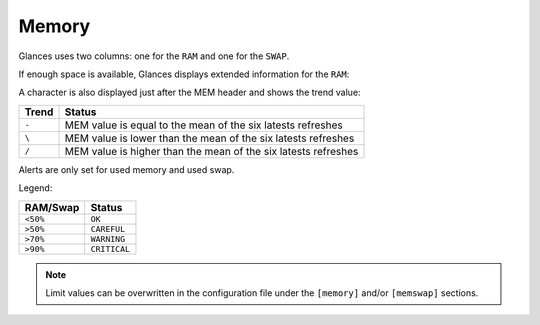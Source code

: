 .. _memory:

Memory
======

Glances uses two columns: one for the ``RAM`` and one for the ``SWAP``.

.. image:: ../_static/mem.png

If enough space is available, Glances displays extended information for
the ``RAM``:

.. image:: ../_static/mem-wide.png

A character is also displayed just after the MEM header and shows the
trend value:

======== ==============================================================
Trend    Status
======== ==============================================================
``-``    MEM value is equal to the mean of the six latests refreshes
``\``    MEM value is lower than the mean of the six latests refreshes
``/``    MEM value is higher than the mean of the six latests refreshes
======== ==============================================================

Alerts are only set for used memory and used swap.

Legend:

======== ============
RAM/Swap Status
======== ============
``<50%`` ``OK``
``>50%`` ``CAREFUL``
``>70%`` ``WARNING``
``>90%`` ``CRITICAL``
======== ============

.. note::
    Limit values can be overwritten in the configuration file under
    the ``[memory]`` and/or ``[memswap]`` sections.

